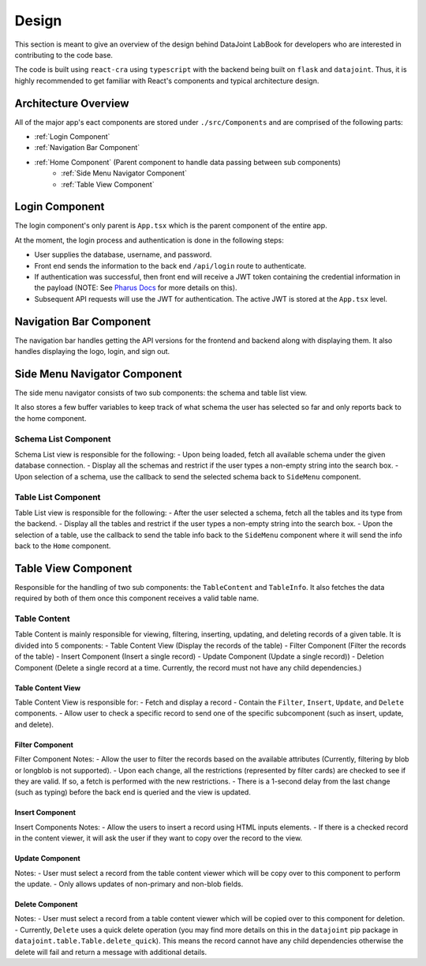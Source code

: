 ======
Design
======
 
This section is meant to give an overview of the design behind DataJoint LabBook for developers who are interested in contributing to the code base.
 
The code is built using ``react-cra`` using ``typescript`` with the backend being built on ``flask`` and ``datajoint``. Thus, it is highly recommended to get familiar with React's components and typical architecture design.
 
Architecture Overview
=====================
 
All of the major app's eact components are stored under ``./src/Components`` and are comprised of the following parts:
 
- :ref:`Login Component`
- :ref:`Navigation Bar Component`
- :ref:`Home Component` (Parent component to handle data passing between sub components)
    - :ref:`Side Menu Navigator Component`
    - :ref:`Table View Component`
 
Login Component
===============
.. image:: _static/images/Login.png
 
The login component's only parent is ``App.tsx`` which is the parent component of the entire app.
 
At the moment, the login process and authentication is done in the following steps:
 
- User supplies the database, username, and password.
- Front end sends the information to the back end ``/api/login`` route to authenticate.
- If authentication was successful, then front end will receive a JWT token containing the credential information in the payload (NOTE: See `Pharus Docs <https://datajoint.github.io/pharus/pharus.html#pharus.server.login>`_ for more details on this).
- Subsequent API requests will use the JWT for authentication. The active JWT is stored at the ``App.tsx`` level.
 
Navigation Bar Component
========================
.. image:: _static/images/NavBarHighlight.png
 
The navigation bar handles getting the API versions for the frontend and backend along with displaying them. It also handles displaying the logo, login, and sign out.
 
Side Menu Navigator Component
=============================
.. image:: _static/images/SideMenuHighlight.png
 
The side menu navigator consists of two sub components: the schema and table list view.
 
It also stores a few buffer variables to keep track of what schema the user has selected so far and only reports back to the home component.
 
Schema List Component
---------------------
Schema List view is responsible for the following:
- Upon being loaded, fetch all available schema under the given database connection.
- Display all the schemas and restrict if the user types a non-empty string into the search box.
- Upon selection of a schema, use the callback to send the selected schema back to ``SideMenu`` component.
 
Table List Component
--------------------
Table List view is responsible for the following:
- After the user selected a schema, fetch all the tables and its type from the backend.
- Display all the tables and restrict if the user types a non-empty string into the search box.
- Upon the selection of a table, use the callback to send the table info back to the ``SideMenu`` component where it will send the info back to the ``Home`` component.
 
Table View Component
====================
.. image:: _static/images/TableViewHighlight.png
 
Responsible for the handling of two sub components: the ``TableContent`` and ``TableInfo``. It also fetches the data required by both of them once this component receives a valid table name.
 
Table Content
-------------
.. image:: _static/images/TableContentHighlight.png

Table Content is mainly responsible for viewing, filtering, inserting, updating, and deleting records of a given table. It is divided into 5 components:
- Table Content View (Display the records of the table)
- Filter Component (Filter the records of the table)
- Insert Component (Insert a single record)
- Update Component (Update a single record))
- Deletion Component (Delete a single record at a time. Currently, the record must not have any child dependencies.)
 
Table Content View
~~~~~~~~~~~~~~~~~~
.. image:: _static/images/TableViewHighlight.png

Table Content View is responsible for:
- Fetch and display a record
- Contain the ``Filter``, ``Insert``, ``Update``, and ``Delete`` components.
- Allow user to check a specific record to send one of the specific subcomponent (such as insert, update, and delete).
 
Filter Component
~~~~~~~~~~~~~~~~
.. image:: _static/images/FilterComponentHighlight.png

Filter Component Notes:
- Allow the user to filter the records based on the available attributes (Currently, filtering by blob or longblob is not supported).
- Upon each change, all the restrictions (represented by filter cards) are checked to see if they are valid. If so, a fetch is performed with the new restrictions.
- There is a 1-second delay from the last change (such as typing) before the back end is queried and the view is updated.
 
Insert Component
~~~~~~~~~~~~~~~~
.. image:: _static/images/InsertComponentHighlight.png

Insert Components Notes:
- Allow the users to insert a record using HTML inputs elements.
- If there is a checked record in the content viewer, it will ask the user if they want to copy over the record to the view.
 
Update Component
~~~~~~~~~~~~~~~~
.. image:: _static/images/UpdateComponentHighlight.png

Notes:
- User must select a record from the table content viewer which will be copy over to this component to perform the update.
- Only allows updates of non-primary and non-blob fields.
 
Delete Component
~~~~~~~~~~~~~~~~
.. image:: _static/images/DeleteComponentHighlight.png

Notes:
- User must select a record from a table content viewer which will be copied over to this component for deletion.
- Currently, ``Delete`` uses a quick delete operation (you may find more details on this in the ``datajoint`` pip package in ``datajoint.table.Table.delete_quick``). This means the record cannot have any child dependencies otherwise the delete will fail and return a message with additional details.
